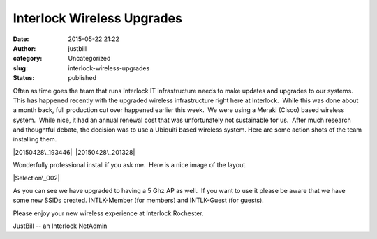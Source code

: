 Interlock Wireless Upgrades
###########################
:date: 2015-05-22 21:22
:author: justbill
:category: Uncategorized
:slug: interlock-wireless-upgrades
:status: published

Often as time goes the team that runs Interlock IT infrastructure needs
to make updates and upgrades to our systems.   This has happened
recently with the upgraded wireless infrastructure right here at
Interlock.  While this was done about a month back, full production cut
over happened earlier this week.  We were using a Meraki (Cisco) based
wireless system.  While nice, it had an annual renewal cost that was
unfortunately not sustainable for us.  After much research and
thoughtful debate, the decision was to use a Ubiquiti based wireless
system. Here are some action shots of the team installing them.

|20150428\_193446|  |20150428\_201328| |image|

Wonderfully professional install if you ask me.  Here is a nice image of
the layout.

|Selection\_002|

 

As you can see we have upgraded to having a 5 Ghz AP as well.  If you
want to use it please be aware that we have some new SSIDs created. 
INTLK-Member (for members) and INTLK-Guest (for guests).

Please enjoy your new wireless experience at Interlock Rochester.

JustBill -- an Interlock NetAdmin

.. |20150428\_193446| image:: http://www.interlockroc.org/wp-content/uploads/2015/05/20150428_193446-e1432343321802-169x300.jpg
   :class: alignnone size-medium wp-image-1958
   :width: 169px
   :height: 300px
   :target: http://www.interlockroc.org/wp-content/uploads/2015/05/20150428_193446-e1432343321802.jpg
.. |20150428\_201328| image:: http://www.interlockroc.org/wp-content/uploads/2015/05/20150428_201328-e1432343776657-169x300.jpg
   :class: alignnone size-medium wp-image-1959
   :width: 169px
   :height: 300px
   :target: http://www.interlockroc.org/wp-content/uploads/2015/05/20150428_201328-e1432343776657.jpg
.. |image| image:: http://www.interlockroc.org/wp-content/uploads/2015/05/image-170x300.jpg
   :class: alignnone size-medium wp-image-1960
   :width: 170px
   :height: 300px
.. |Selection\_002| image:: http://www.interlockroc.org/wp-content/uploads/2015/05/Selection_002-300x235.png
   :class: size-medium wp-image-1961 aligncenter
   :width: 300px
   :height: 235px
   :target: http://www.interlockroc.org/wp-content/uploads/2015/05/Selection_002.png

